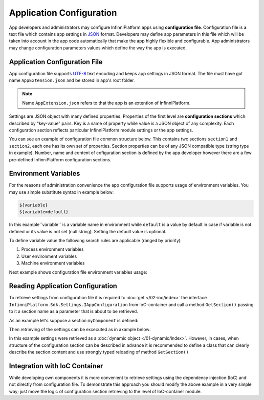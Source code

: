 .. index:: AppExtension.json

Application Configuration
=========================

App developers and administrators may configure InfinniPlatform apps using **configuration file**.
Configuration file is a text file which contains app settings in JSON_ format. Developers may define app parameters in this file which will be taken into account in the app code automatically that make the app highly flexible and configurable. App administrators may change configuration parameters values which define the way the app is executed.

Application Configuration File
------------------------------

App configuration file supports UTF-8_ text encoding and keeps app settings in JSON format.
The file must have got name ``AppExtension.json`` and be stored in app's root folder.

.. note:: Name ``AppExtension.json`` refers to that the app is an extention of InfinniPlatform.

Settings are JSON object with many defined properties. Properties of the first level are  **configuration sections** 
which described by "key-value" pairs. Key is a name of property while value is a JSON object of any complexity. Each configuration section reflects particular InfinniPlatform module settings or the app settings.

You can see an example of configuration file common structure below. This contains two sections ``section1`` and ``section2``, each one has its own set of properties. Section properties can be of any JSON compatible type (string type in example).
Number, name and content of cofiguration section is defined by the app developer however there are a few pre-defined InfinniPlatform configuration sections.


.. code-block:: js
   :emphasize-lines: 3,10
   :caption: AppExtension.json

    {
      /* section1 comment */
      "section1": {
        "Property11": "Value11",
        "Property12": "Value12",
        "Property13": "Value13",
        ...
      },
      /* section2 comment */
      "section2": {
        "Property21": "Value21",
        "Property22": "Value22",
        "Property23": "Value23",
        ...
      },
      ...
    }


.. index:: Environment Variables

Environment Variables
---------------------

For the reasons of administration convenience the app configuration file supports usage of environment variables. You may use simple substitute syntax in example below:

.. code-block:: bash

    ${variable}
    ${variable=default}

In this example``variable`` is a variable name in environment while ``default`` is a value by default in case if variable is not defined or its value is not set (null string). Setting the default value is optional. 

To define variable value the following search rules are applicable (ranged by priority)

#. Process environment variables
#. User environment variables 
#. Machine environment variables 

Next example shows configuration file environment variables usage: 

.. code-block:: js
   :caption: AppExtension.json

    {
      "myComponent": {
        "Property1": "${VARIABLE1}",
        "Property2": "${VARIABLE2=Value2}"
      },
      ...
    }


.. index:: IAppConfiguration
.. index:: IAppConfiguration.GetSection()

Reading Application Configuration
---------------------------------

To retrieve settings from configuration file it is required to :doc:`get </02-ioc/index>` the interface
``InfinniPlatform.Sdk.Settings.IAppConfiguration`` from IoC-container and call a method ``GetSection()`` passing to it a section name as a parameter that is about to be retrieved.

As an example let's suppose a section ``myComponent`` is defined: 

.. code-block:: js
   :caption: AppExtension.json

    {
      "myComponent": {
        "Property1": true,
        "Property2": 123,
        "Property3": "Abc"
      },
      ...
    }


Then retrieving of the settings can be excecuted as in axample below:

.. code-block:: js
   :emphasize-lines: 3,5

    public class MyComponent
    {
        public MyComponent(InfinniPlatform.Sdk.Settings.IAppConfiguration appConfiguration)
        {
            dynamic myComponentSettings = appConfiguration.GetSection("myComponent");
            bool property1 = myComponentSettings.Property1; // true
            int property2 = myComponentSettings.Property2; // 123
            string property3 = myComponentSettings.Property3; // "Abc"
    
            // ...
        }
    
        // ...
    }

In this example settings were retrieved as a :doc:`dynamic object </01-dynamic/index>`. However, in cases, when structure of the configuration section can be described in advance it is recommended to define a class that can clearly describe the section content and use strongly typed reloading of method ``GetSection()`` 

.. code-block:: js
   :emphasize-lines: 1,11,13

    public class MyComponentSettings
    {
        public bool Property1 { get; set; }
        public int Property2 { get; set; }
        public string Property3 { get; set; }
    }
    
    
    public class MyComponent
    {
        public MyComponent(InfinniPlatform.Sdk.Settings.IAppConfiguration appConfiguration)
        {
            var myComponentSettings = appConfiguration.GetSection<MyComponentSettings>("myComponent");
            bool property1 = myComponentSettings.Property1; // true
            int property2 = myComponentSettings.Property2; // 123
            string property3 = myComponentSettings.Property3; // "Abc"
    
            // ...
        }
    
        // ...
    }


Integration with IoC Container
------------------------------

While developing own components it is more convenient to retrieve settings using the dependency injection (IoC) and not directly from configuration file. 
To demonstrate this approach you should modify the above example in a very simple way; just move the logic of configuration section retrieving to the level of IoC-contaner module.

.. code-block:: js
   :emphasize-lines: 3,20-22

    public class MyComponent
    {
        public MyComponent(MyComponentSettings myComponentSettings)
        {
            bool property1 = myComponentSettings.Property1; // true
            int property2 = myComponentSettings.Property2; // 123
            string property3 = myComponentSettings.Property3; // "Abc"
    
            // ...
        }
    
        // ...
    }
    
    
    public class ContainerModule : IContainerModule
    {
        public void Load(IContainerBuilder builder)
        {
            builder.RegisterFactory(r => r.Resolve<IAppConfiguration>().GetSection<MyComponentSettings>("myComponent"))
                   .As<MyComponentSettings>()
                   .SingleInstance();
    
            builder.RegisterType<MyComponent>()
                   .AsSelf()
                   .SingleInstance();
    
            // ...
        }
    }


.. _JSON: http://json.org/
.. _UTF-8: https://tools.ietf.org/html/rfc3629
